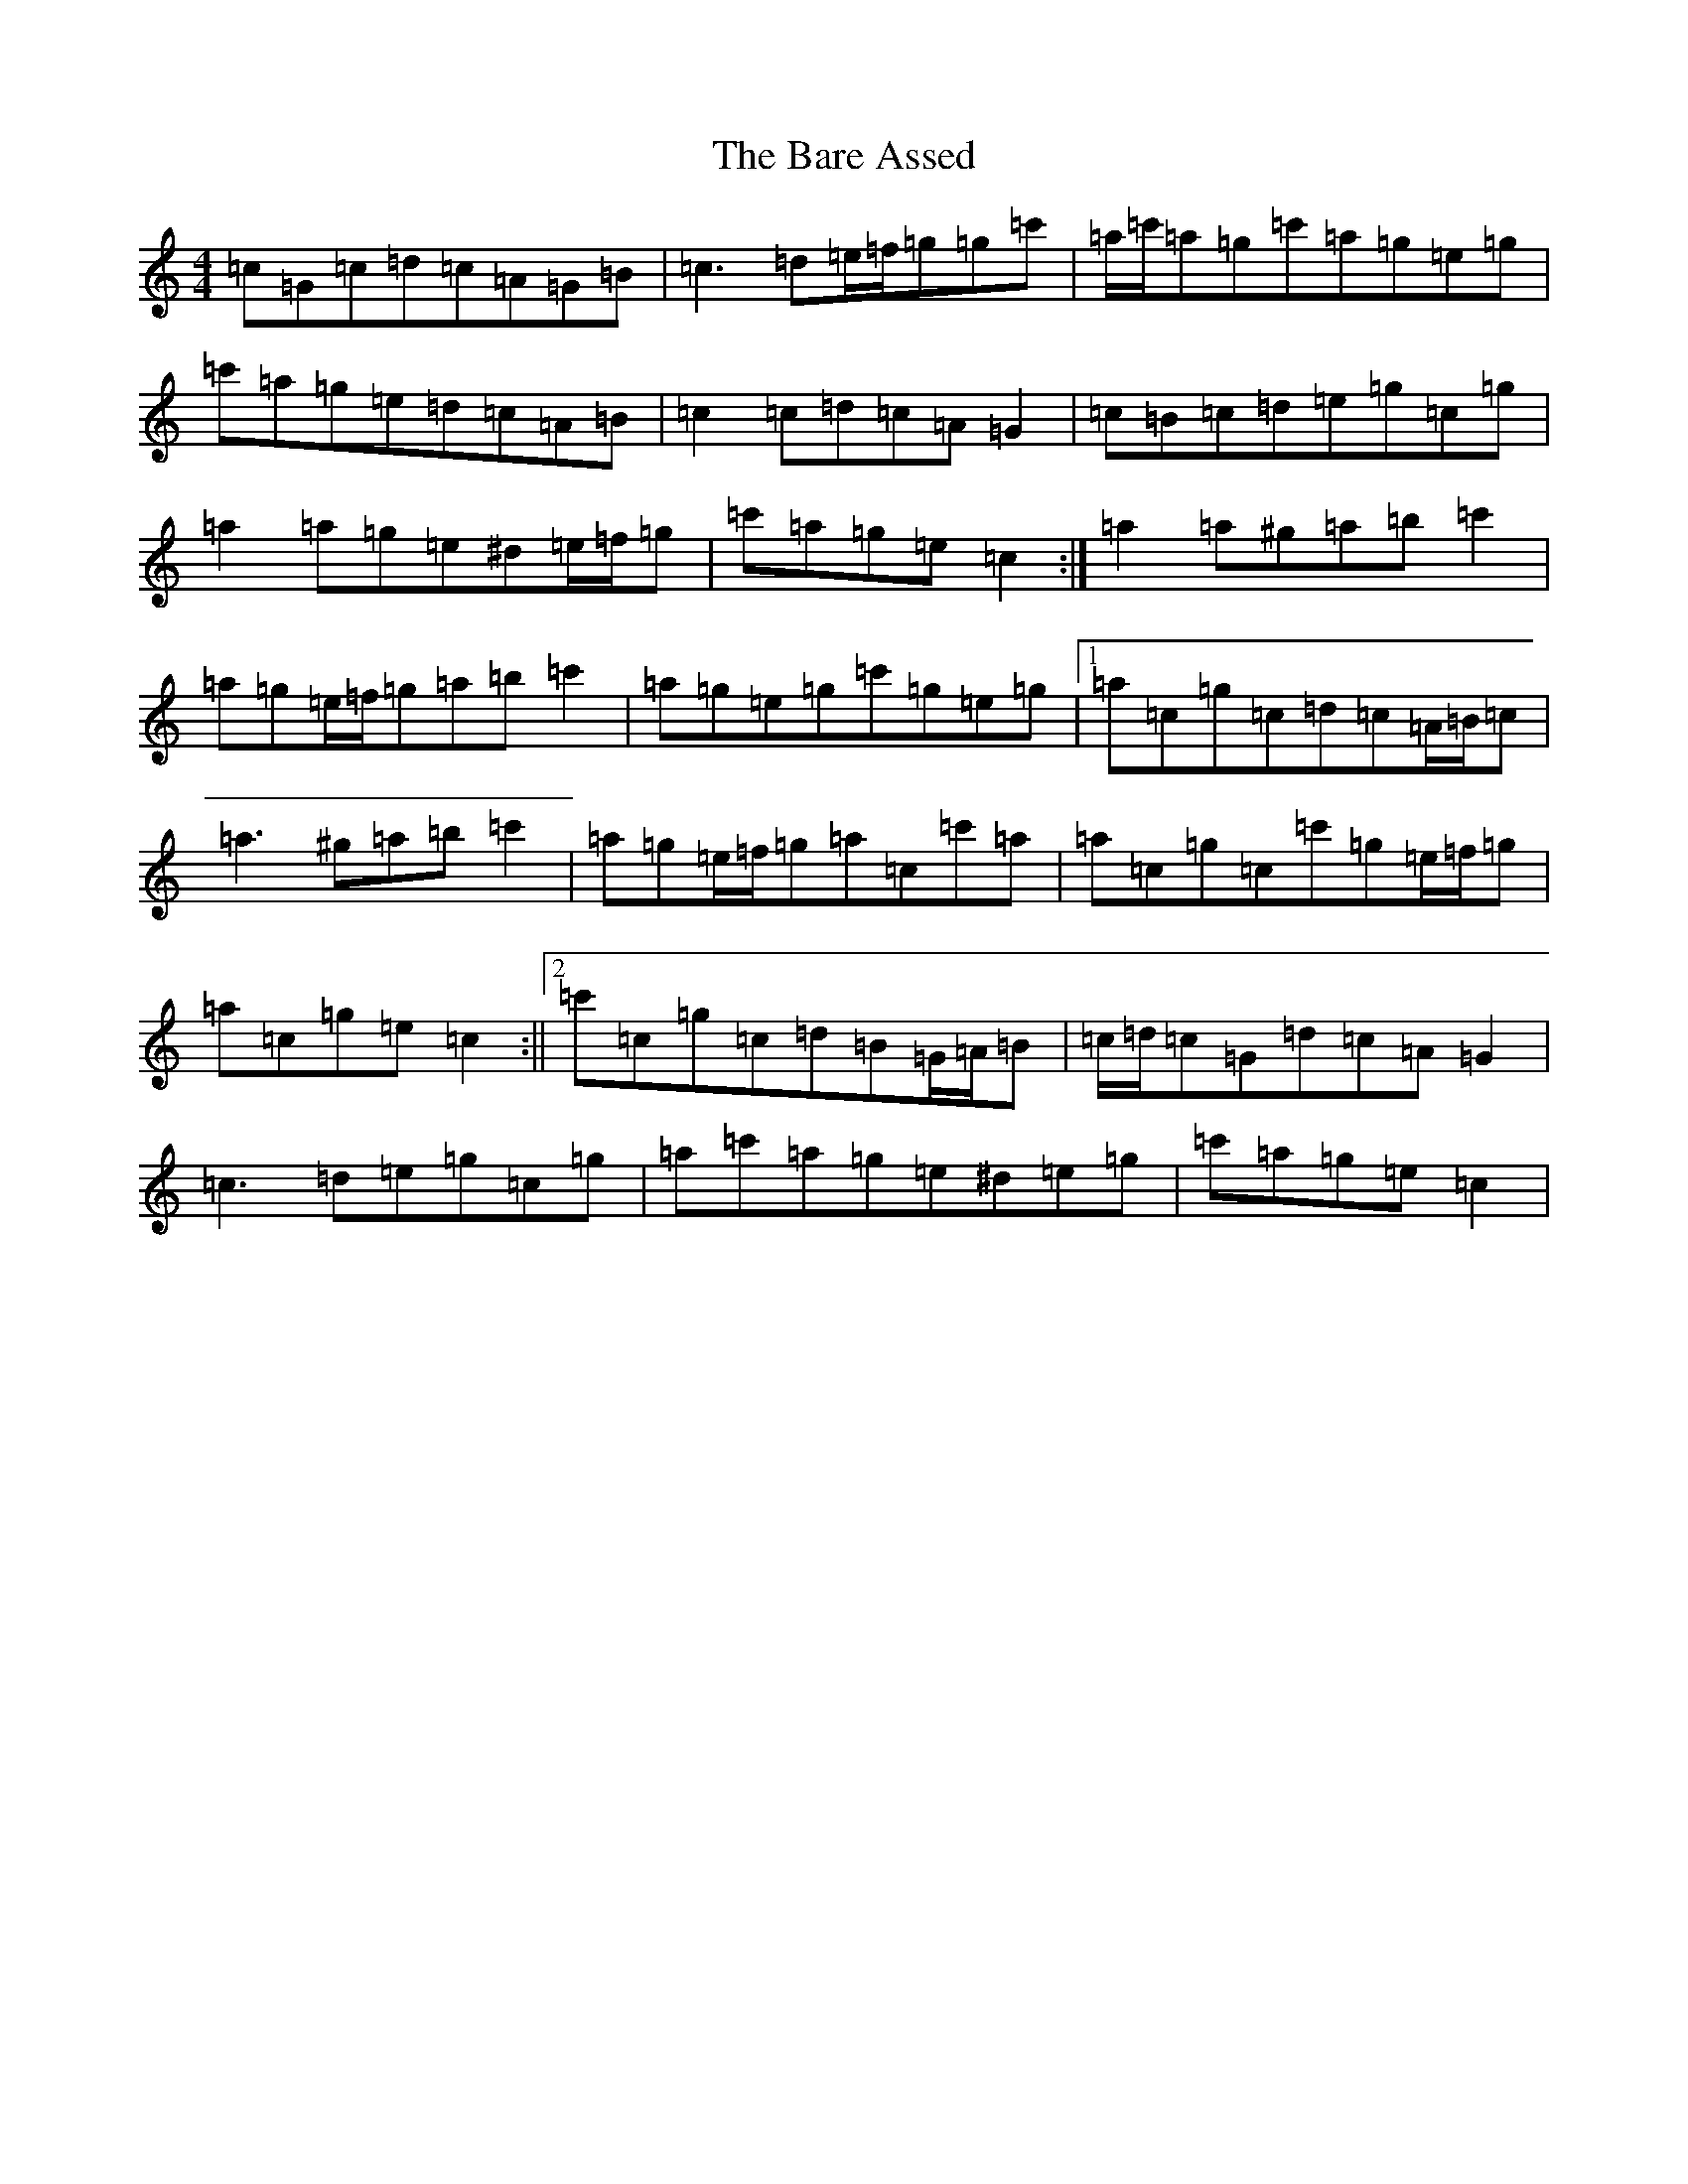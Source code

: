 X: 1432
T: Bare Assed, The
S: https://thesession.org/tunes/10615#setting20438
R: barndance
M:4/4
L:1/8
K: C Major
=c=G=c=d=c=A=G=B|=c3=d=e/2=f/2=g=g=c'|=a/2=c'/2=a=g=c'=a=g=e=g|=c'=a=g=e=d=c=A=B|=c2=c=d=c=A=G2|=c=B=c=d=e=g=c=g|=a2=a=g=e^d=e/2=f/2=g|=c'=a=g=e=c2:|=a2=a^g=a=b=c'2|=a=g=e/2=f/2=g=a=b=c'2|=a=g=e=g=c'=g=e=g|1=a=c=g=c=d=c=A/2=B/2=c|=a3^g=a=b=c'2|=a=g=e/2=f/2=g=a=c=c'=a|=a=c=g=c=c'=g=e/2=f/2=g|=a=c=g=e=c2:||2=c'=c=g=c=d=B=G/2=A/2=B|=c/2=d/2=c=G=d=c=A=G2|=c3=d=e=g=c=g|=a=c'=a=g=e^d=e=g|=c'=a=g=e=c2|